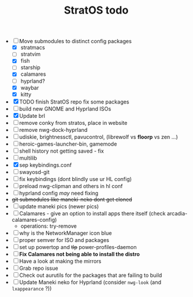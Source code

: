 :PROPERTIES:
:id: ed840561-c7fe-4ced-ad5e-ef4b7c87eaa1
:END:
#+TITLE: StratOS todo
- [-] Move submodules to distinct config packages
  - [X] stratmacs
  - [ ] stratvim
  - [X] fish
  - [-] starship
  - [X] calamares
  - [ ] hyprland?
  - [X] waybar
  - [X] kitty
- [X] TODO finish StratOS repo fix some packages
- [ ] build new GNOME and Hyprland ISOs
- [X] Update brl
- [ ] remove conky from stratos, place in website
- [ ] remove nwg-dock-hyprland
- [ ] udiskie, brightnessctl, pavucontrol, (librewolf vs *floorp* vs zen ...)
- [ ] heroic-games-launcher-bin, gamemode
- [ ] shell history not getting saved - fix
- [ ] multilib
- [X] sep keybindings.conf
- [ ] swayosd-git
- [ ] fix keybindings (dont blindly use ur HL config)
- [ ] preload nwg-clipman and others in hl conf
- [ ] hyprland config /may/  need fixing
- +git submodules like maneki-neko dont get cloned+
- [ ] update maneki pics (newer pics)
- [ ] Calamares - give an option to install apps there itself  (check arcadia-calamares-config)
  - operations: try-remove
- [ ] why is the NetworkManager icon blue
- [ ] proper semver for ISO and packages
- [ ] set up powertop and +tlp+ power-profiles-daemon
- [ ] *Fix Calamares not being able to install the distro*
- [ ] Have a look at making the mirrors
- [ ] Grab repo issue
- [ ] Check out aurutils for the packages that are failing to build
- [ ] Update Maneki neko for Hyprland (consider =nwg-look= (and =lxappearance= ?))
